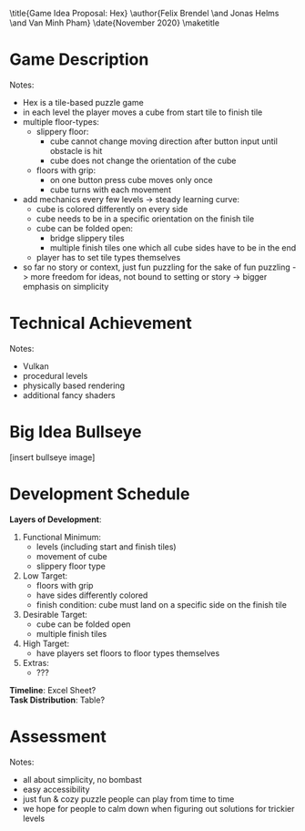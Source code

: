 #+OPTIONS: toc:nil title:nil

\title{Game Idea Proposal: Hex}
\author{Felix Brendel \and Jonas Helms \and Van Minh Pham}
\date{November 2020}
\maketitle
\clearpage
#+TOC: headlines 1
\clearpage
* Game Description
# overview of game, overall gameplay
# include background or storyline associated with the game
# ~2-3 pages of text
# ~3 pages of mocked-up screenshots and/or sketches (pencil sketches are fine)
# highlight relation of theme (wet & slippery)
# justify every decision

Notes:
- Hex is a tile-based puzzle game
- in each level the player moves a cube from start tile to finish tile
- multiple floor-types:
  - slippery floor:
	- cube cannot change moving direction after button input until obstacle is hit
	- cube does not change the orientation of the cube
  - floors with grip:
	- on one button press cube moves only once
	- cube turns with each movement
- add mechanics every few levels -> steady learning curve:
  - cube is colored differently on every side
  - cube needs to be in a specific orientation on the finish tile
  - cube can be folded open:
	- bridge slippery tiles
	- multiple finish tiles one which all cube sides have to be in the end
  - player has to set tile types themselves
- so far no story or context, just fun puzzling for the sake of fun puzzling
  -> more freedom for ideas, not bound to setting or story
  -> bigger emphasis on simplicity

* Technical Achievement
# detail core technical item (1+)

Notes:
- Vulkan
- procedural levels
- physically based rendering
- additional fancy shaders

* Big Idea Bullseye
[insert bullseye image]
* Development Schedule

\textbf{Layers of Development}:
1. Functional Minimum:
   - levels (including start and finish tiles)
   - movement of cube
   - slippery floor type
2. Low Target:
   - floors with grip
   - have sides differently colored
   - finish condition: cube must land on a specific side on the finish tile
3. Desirable Target:
   - cube can be folded open
   - multiple finish tiles
4. High Target:
   - have players set floors to floor types themselves
5. Extras:
   - ???
\textbf{Timeline}: Excel Sheet?\\
\textbf{Task Distribution}: Table?

* Assessment
# main strength, target audience, world view for design, criteria for success

Notes:
- all about simplicity, no bombast
- easy accessibility
- just fun & cozy puzzle people can play from time to time
- we hope for people to calm down when figuring out solutions for trickier levels
